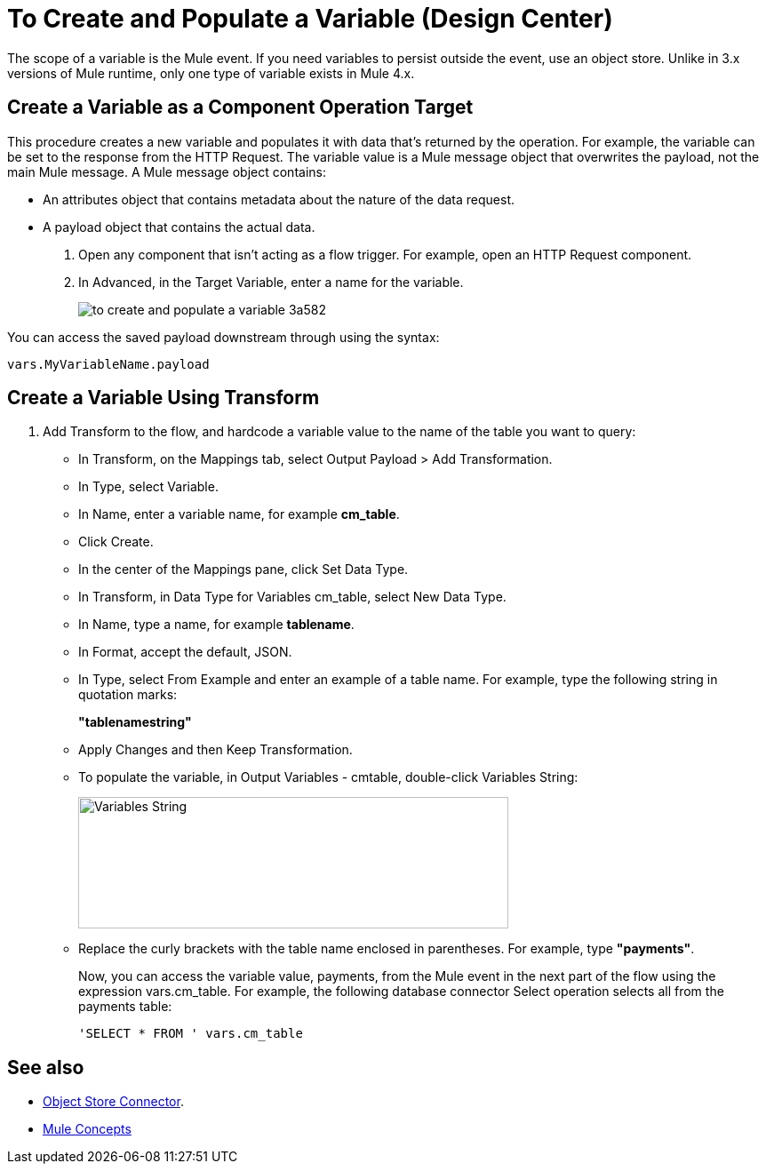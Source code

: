 = To Create and Populate a Variable (Design Center)

The scope of a variable is the Mule event. If you need variables to persist outside the event, use an object store. Unlike in 3.x versions of Mule runtime, only one type of variable exists in Mule 4.x.

== Create a Variable as a Component Operation Target

This procedure creates a new variable and populates it with data that's returned by the operation. For example, the variable can be set to the response from the HTTP Request. The variable value is a Mule message object that overwrites the payload, not the main Mule message. A Mule message object contains:

* An attributes object that contains metadata about the nature of the data request. 
* A payload object that contains the actual data.


. Open any component that isn't acting as a flow trigger. For example, open an HTTP Request component.

. In Advanced, in the Target Variable, enter a name for the variable.
+
image:to-create-and-populate-a-variable-3a582.png[]

////
. Optional: open the *Output* tab of the operation (on the top margin), select the newly created variable and assign a Data Type to it.
////

You can access the saved payload downstream through using the syntax:

`vars.MyVariableName.payload`


== Create a Variable Using Transform

. Add Transform to the flow, and hardcode a variable value to the name of the table you want to query:
+
* In Transform, on the Mappings tab, select Output Payload > Add Transformation.
+
* In Type, select Variable.
+
* In Name, enter a variable name, for example *cm_table*.
+
* Click Create.
+
* In the center of the Mappings pane, click Set Data Type.
+
* In Transform, in Data Type for Variables cm_table, select New Data Type.
+
* In Name, type a name, for example *tablename*.
+
* In Format, accept the default, JSON.
+
* In Type, select From Example and enter an example of a table name. For example, type the following string in quotation marks:
+
*"tablenamestring"*
+
* Apply Changes and then Keep Transformation.
* To populate the variable, in Output Variables - cmtable, double-click Variables String:
+
image::hardcode-var.png[Variables String,height=148,width=484]
+
* Replace the curly brackets with the table name enclosed in parentheses. For example, type *"payments"*.
+
Now, you can access the variable value, payments, from the Mule event in the next part of the flow using the expression vars.cm_table. For example, the following database connector Select operation selects all from the payments table:
+
`'SELECT * FROM ' vars.cm_table` 


== See also

* link:https://mule4-docs.mulesoft.com/connectors/object-store-connector[Object Store Connector].

* link:https://mule4-docs.mulesoft.com/mule-user-guide/v/4.0/mule-concepts[Mule Concepts] 

